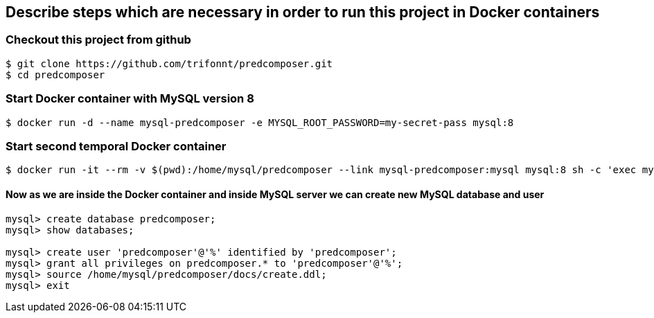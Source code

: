 == Describe steps which are necessary in order to run this project in Docker containers

=== Checkout this project from github
```shell
$ git clone https://github.com/trifonnt/predcomposer.git
$ cd predcomposer
```

=== Start Docker container with MySQL version 8
```shell
$ docker run -d --name mysql-predcomposer -e MYSQL_ROOT_PASSWORD=my-secret-pass mysql:8
```

=== Start second temporal Docker container
```shell
$ docker run -it --rm -v $(pwd):/home/mysql/predcomposer --link mysql-predcomposer:mysql mysql:8 sh -c 'exec mysql -h"$MYSQL_PORT_3306_TCP_ADDR" -P"$MYSQL_PORT_3306_TCP_PORT" -uroot -p"$MYSQL_ENV_MYSQL_ROOT_PASSWORD"'
```

==== Now as we are inside the Docker container and inside MySQL server we can create new MySQL database and user
```shell
mysql> create database predcomposer;
mysql> show databases;

mysql> create user 'predcomposer'@'%' identified by 'predcomposer';
mysql> grant all privileges on predcomposer.* to 'predcomposer'@'%';
mysql> source /home/mysql/predcomposer/docs/create.ddl;
mysql> exit
```
